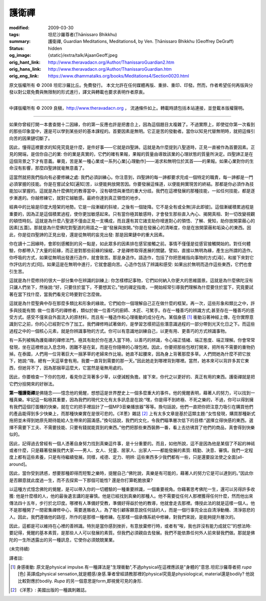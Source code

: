 護衛禪
======

:modified: 2009-03-30
:tags: 坦尼沙羅尊者(Ṭhānissaro Bhikkhu)
:summary: 護衛禪,
          Guardian Meditations,
          Meditations4,
          by Ven. Ṭhānissaro Bhikkhu (Geoffrey DeGraff)
:status: hidden
:og_image: {static}/extra/talk/Ajaan\ Geoff.jpeg
:orig_hant_link: http://www.theravadacn.org/Author/ThanissaroGuardian2.htm
:orig_hans_link: http://www.theravadacn.org/Author/ThanissaroGuardian.htm
:orig_eng_link: https://www.dhammatalks.org/books/Meditations4/Section0020.html


.. role:: small
   :class: is-size-7


.. raw:: html

   <div class="columns">
     <div class="column has-background-grey-lighter is-two-thirds">

.. raw:: html

   <div class="container has-text-centered">
     <p class="title is-2">護衛禪</p>
     [作者]坦尼沙羅尊者
     <br>
     [中譯]良稹
     <br>
     <strong>
       Guardian Meditations
       <br>
       by Ven. Ṭhānissaro Bhikkhu (Geoffrey DeGraff)
     </strong>
   </div>

.. raw:: html

   </div>
   <div class="column has-background-light">

原文版權所有 © 2008  坦尼沙羅比丘。免費發行。 本文允許在任何媒體再版、重排、重印、印發。然而，作者希望任何再版與分發以對公眾免費與無限制的形式進行，譯文與轉載也要求表明作者原衷。

----

中譯版權所有 © 2009 良稹，http://www.theravadacn.org ， 流通條件如上。轉載時請包括本站連接，並登載本版權聲明。

.. raw:: html

   </div>
   </div>

----

如果你曾經打開一本書查閱十二因緣，你的第一反應也許是把書合上，因為這個題目太複雜了。不過實際上，即使從你第一次看到的那些印象當中，還是可以學到某些好的基本課程的。首要因素是無明。它正是苦的發動者。當你以知見代替無明時，就把這條引向苦的因果鏈切斷了。

因此，懂得這裡要求的知見究竟是什麼，是件好事——它就是四聖諦。這就是為什麼提到八聖道時，正見一直被作為首要因素。正見的開端，是信你自己的業: 你的業是真實的，它們的確有果報，果報的質量由導致該業的心理狀態的質量所決定。四聖諦正是在這個背景之下才有意義。畢竟，苦是某一種心業或一系列心業\ :small:`[心理動作]`\ ——渴求和無明位於其首——的果報。如果心業對你的生命沒有影響，那麼四聖諦就毫無意義了。

這當然就把我們指向有必要修練之處: 我們必須訓練心。你注意到，四聖諦的每一諦都要求完成一個特定的職責，每一諦都是一門必須掌握的技能。你是在嘗試全知\ :small:`[遍知]`\ 苦，以便能夠放開苦因。你要發展這條道，以便能夠實現苦的終結。那都是你必須作為技能加以掌握的。這就是為什麼佛陀的教導當中，沒有頓悟與漸悟的重大分歧。我們在這裡發展的那種技能，一如任何技能，都是逐步漸進的。你越修練它，就對它越敏感。最終你達到真正領悟的地步。

經典中的比喻是印度大陸架的地勢。它是一段漸緩的斜坡，之後有一個陡降。它不是全有或全無\ :small:`[非此即彼]`\ 。這個漸緩積累過程是重要的，因為正是這個積累過程，使你更加敏感起來。只有當你極其敏感時，才會發生那些直入內心、揭開真相、對一切改變視觀的頓悟時刻。這就是為什麼八聖道不僅由正見一支構成，而且還有其它諸支助你增進對心的領悟、了解、覺知，助你放開蒙蔽心的因素\ :small:`[五蓋]`\ 。那就是為什麼佛陀對聖道的用語之一是“發展與放開。”你是在發展心的清晰度，你是在放開蒙蔽和垢染心的東西。因此，你是從四聖諦的正見出發，還是從無明的妄見出發: 那是因果鏈中的重大因素。

你在讀十二因緣時，會即刻感觸到的另一點是，如此眾多的因素排在感官接觸之前。事情不僅僅是從感官接觸開始的。對任何體驗，你都帶入了大量的前緣，而正是對那些前緣的操縱，才是禪修取得進展的關鍵。譬如，直接以無明為緣，產生出所謂的造作。你呼吸的方式，如果從無明出發進行造作，就會致苦。那是身造作。語造作，包括了你把思維指向事物的方式\ :small:`[尋]`\ ，和接下來對它作評估的方式\ :small:`[伺]`\ 。如果這是在無明中進行，它就會趨向苦。心造作包括了辨識和感受: 如果出於無明而造作這些東西，它們也會引生苦。

這就是為什麼修持的很大一部分集中在辨識的訓練上: 你怎樣標記事物，它們如何納入你更大的思維圖景。這就是為什麼佛陀沒有只讓人們坐下，然後說:“好，只要住於當下，不要想其它。”他的禪定指南，一開始經常引導我們理解為什麼要住於當下，究竟要試著在當下找什麼，當我們看見它時要對它怎麼做。

這就是為什麼聖典中存在那麼多類比和形象的緣故。它們給你一個理解自己正在做什麼的框架。再一次，這些形象和類比之中，許多與技能有關: 做一位善巧的禪修者，類似於做一位善巧的廚師、木匠、弓駑手。存在一種善巧的辨識方式;甚至存在一種善巧的感受方式。感受不僅來自外面流入的原材料，而且有一種造作和心理衝動的成分在內。某個身感 [1]_ 衝動沿著神經上傳，在你實際意識到它之前，你的心已經對它作了加工。我們禪修時試著做的，是學習怎樣把這些潛意識過程的一部分帶到光天化日之下。而這些過程之中的一個核心元素，就是你辨識事物的方式。你可以有意識地訓練自己，以更有用、更善巧的方式辨識事物。

有一系列被稱為護衛禪的禪修法門，極其有助於你在進入當下時，以善巧的辨識，令心端正情緒、端正態度、端正理解。你會常常發現，坐在這裡修出入息念時，困難不是在氣，而是在你隨帶的心理包袱。因此，你要把那些包袱打開來，把所有不需要的重物扔掉。在泰國，人們用一位背著巨大一捆茅草的老婦來作比喻。她直不起腰來，因為身上背著那麼多草。人們問她為什麼不把它放下，她說:“嗨，總有一天這草會有用。我要一直背到需要的那一天。”因此她走到哪裡背到哪裡。當然，她本來可以背許多其它東西，但她背不了，因為那捆草這麼大，它當然是毫無用處的。

因此，你要檢查一下你的包袱，看見你正背著多少草，以便減輕負擔。接下來，你代之以更好的、真正有用的東西。護衛禪就是把它們分撿開來的好辦法。

**第一種護衛禪**\ 是佛隨念——憶念他的覺醒，想想這是世界歷史上一個多麼重大的事件。他的覺醒表明，藉著人的努力，可以找到一種真樂。牢記這一點極其重要，因為我們的現代文化有太多訊息是在說:“嘿，你是得不到終極、不死之樂的，不過，你可以得到擁有我們這個打蛋機的快樂，就在它的把手裡設計了一個MP3音樂播放器”等等。換句話說，他們一直把你把注意力吸引在購買他們的產品能得到多少快樂上，而那種快樂實在是很可悲的。《洋蔥》雜誌 [2]_ 上有太多文章是基於這類主題:“女性發現，購買那種新式拖把並未得到她原先期待能給人生帶來的圓滿感。”換句話說，我們的文化，令我們瞄準層次低下的目標:“選擇立得快感的東西。選擇不需要下工夫、不需要技能、只要有錢就能買到的東西。”他們把那些東西裝飾一番，看上去彷彿買了他們的商品，真會得到快樂似的。

因此，記得過去曾經有一個人憑著自身努力找到真樂這件事，是十分重要的。而且，如他所說，這不是因為他是某個了不起的神祗或者什麼，只是藉著發展我們大家——男人、女人、兒童、居家人、出家人——都能發展的素質: 精勤、決意、審慎。我們一定程度上都有這些素養，只是有待繼續發展。同樣，戒德、定力、明辨: 這些東西多少我們都有一些，只是還要設法使之全面\ :small:`[all-around]`\ 。

因此，當你受到誘惑，想要那種即得而短暫之樂時，提醒自己:“佛陀說，真樂是有可能的，藉著人的努力它是可以達到的。”因此你是否願意就此度過一生，而不去探索一下那個可能性? 還是你打算乾脆放棄?

以這種方式憶念佛陀的覺醒，是可以帶入你的一切體驗的一種重要辨識，一個重要視角。你藉著思考佛陀一生，還可以另得許多收獲: 他是什麼樣的人，他的最後遺言講的是審慎。他是已經找到真樂的那種人。他不需要從任何人那裡獲得任何什麼，然而他出來傳法四十五年，步行於北印度。哪裡有人準備好受教，準備好得益於他的教導，他就會走去那裡。傳授此法的就是這樣一個人。他不是那種開了一間密集禪修中心，需要進賬收入，為了吸引顧客願意說任何話的人，而是一個行事完全出自清淨動機、清淨慈悲的人。因此，我們遵循他的路徑，所作的是那樣一種修練。在那樣一個承傳系統中修練，對我們來說，是能夠提升層次的。

因此，這都是可以維持在心裡的善辨識。特別是當你感到挫折，有意放棄修行時，或者有“唉，我也許沒有能力成就它”的想法時: 要記得，覺醒的基本素質，是那些人人可以發展的素質。但我們必須親自去發展。我們不能依靠任何外人前來替我們做。那就是佛陀的一生所透露出的另一種訊息，它使你必須兢兢業業。

(未完待續)

譯者註:

.. [1] 身感衝動: 原文是physical impulse.有一種譯法是"生理衝動",不過physical在這裡應該是"身體的"意思.坦尼沙羅尊者把 *rupa* :small:`[色]` 英譯成physical sensation,就是體感/身感.筆者曾經請教那裡的physical究竟是physiological, material還是bodily? 他說比較對應於bodily. *Rupa* 的另一個意思是form,即視覺可見的身形.
.. [2] 《洋蔥》: 美國出版的一種諷刺雜誌。
